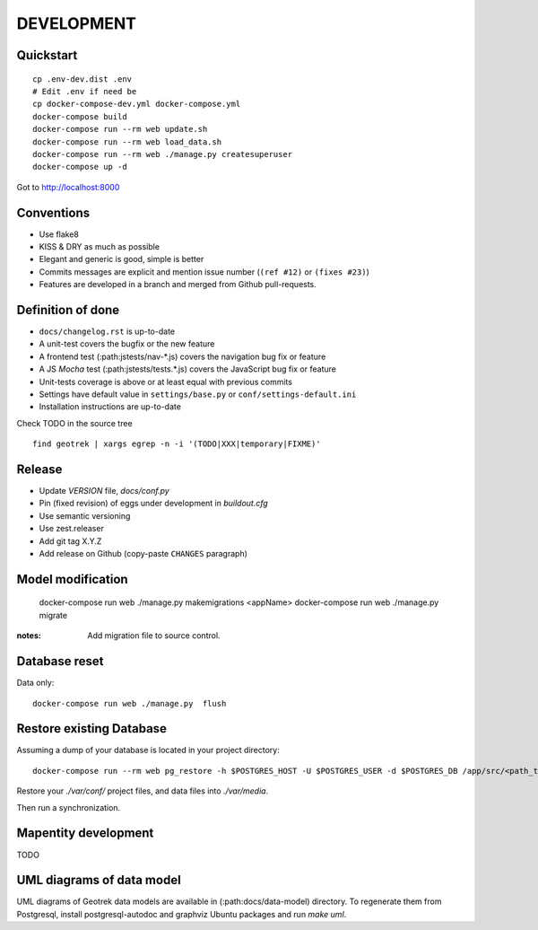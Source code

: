 .. _development-section:

===========
DEVELOPMENT
===========

Quickstart
----------

::

    cp .env-dev.dist .env
    # Edit .env if need be
    cp docker-compose-dev.yml docker-compose.yml
    docker-compose build
    docker-compose run --rm web update.sh
    docker-compose run --rm web load_data.sh
    docker-compose run --rm web ./manage.py createsuperuser
    docker-compose up -d

Got to http://localhost:8000


Conventions
-----------

* Use flake8
* KISS & DRY as much as possible
* Elegant and generic is good, simple is better
* Commits messages are explicit and mention issue number (``(ref #12)`` or ``(fixes #23)``)
* Features are developed in a branch and merged from Github pull-requests.


Definition of done
------------------

* ``docs/changelog.rst`` is up-to-date
* A unit-test covers the bugfix or the new feature
* A frontend test (:path:jstests/nav-*.js) covers the navigation bug fix or feature
* A JS *Mocha* test (:path:jstests/tests.*.js) covers the JavaScript bug fix or feature
* Unit-tests coverage is above or at least equal with previous commits
* Settings have default value in ``settings/base.py`` or ``conf/settings-default.ini``
* Installation instructions are up-to-date

Check TODO in the source tree ::

    find geotrek | xargs egrep -n -i '(TODO|XXX|temporary|FIXME)'


Release
-------

* Update *VERSION* file, *docs/conf.py*
* Pin (fixed revision) of eggs under development in *buildout.cfg*
* Use semantic versioning
* Use zest.releaser
* Add git tag X.Y.Z
* Add release on Github (copy-paste ``CHANGES`` paragraph)


Model modification
------------------

    docker-compose run web ./manage.py makemigrations <appName>
    docker-compose run web ./manage.py migrate

:notes:

    Add migration file to source control.


Database reset
--------------

Data only:

::

    docker-compose run web ./manage.py  flush

Restore existing Database
-------------------------

Assuming a dump of your database is located in your project directory:

::

    docker-compose run --rm web pg_restore -h $POSTGRES_HOST -U $POSTGRES_USER -d $POSTGRES_DB /app/src/<path_to_backup>.dump

Restore your `./var/conf/` project files, and data files into `./var/media`.

Then run a synchronization.

Mapentity development
---------------------

TODO


UML diagrams of data model
--------------------------

UML diagrams of Geotrek data models are available in (:path:docs/data-model) directory.
To regenerate them from Postgresql, install postgresql-autodoc and graphviz Ubuntu packages
and run `make uml`.
